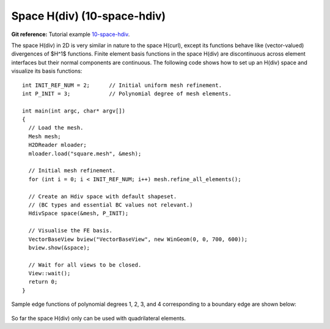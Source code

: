 Space H(div) (10-space-hdiv)
----------------------------

**Git reference:** Tutorial example `10-space-hdiv <http://git.hpfem.org/hermes.git/tree/HEAD:/hermes2d/tutorial/P08-miscellaneous/10-space-hdiv>`_. 

The space H(div) in 2D is very similar in nature to the space H(curl), except its functions 
behave like (vector-valued) divergences of $H^1$ functions. Finite element basis functions 
in the space H(div) are discontinuous across element interfaces but their normal components 
are continuous. The following code shows how to set up an H(div) space and visualize
its basis functions: 

::

    int INIT_REF_NUM = 2;      // Initial uniform mesh refinement.
    int P_INIT = 3;            // Polynomial degree of mesh elements.

    int main(int argc, char* argv[])
    {
      // Load the mesh.
      Mesh mesh;
      H2DReader mloader;
      mloader.load("square.mesh", &mesh);

      // Initial mesh refinement.
      for (int i = 0; i < INIT_REF_NUM; i++) mesh.refine_all_elements();

      // Create an Hdiv space with default shapeset.
      // (BC types and essential BC values not relevant.)
      HdivSpace space(&mesh, P_INIT);

      // Visualise the FE basis.
      VectorBaseView bview("VectorBaseView", new WinGeom(0, 0, 700, 600));
      bview.show(&space);

      // Wait for all views to be closed.
      View::wait();
      return 0;
    }

Sample edge functions of polynomial degrees 1, 2, 3, and 4 
corresponding to a boundary edge are shown below:

.. figure:: 10-space-hdiv/fn0.png
   :align: center
   :scale: 35% 
   :figclass: align-center
   :alt: Sample basis function

.. figure:: 10-space-hdiv/fn1.png
   :align: center
   :scale: 35% 
   :figclass: align-center
   :alt: Sample basis function

.. figure:: 10-space-hdiv/fn2.png
   :align: center
   :scale: 35% 
   :figclass: align-center
   :alt: Sample basis function

.. figure:: 10-space-hdiv/fn3.png
   :align: center
   :scale: 35% 
   :figclass: align-center
   :alt: Sample basis function

So far the space H(div) only can be used with quadrilateral elements.
